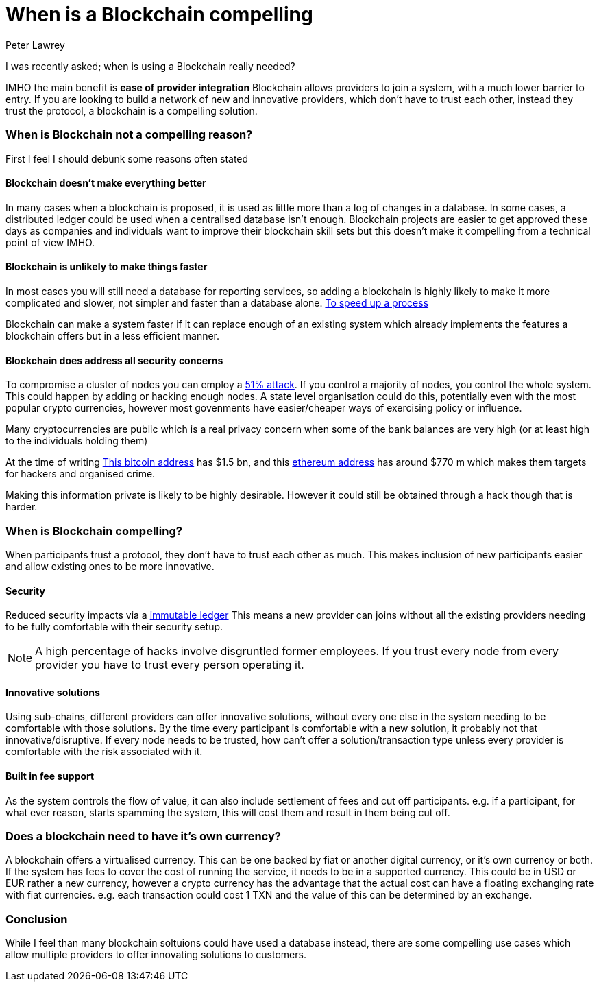 = When is a Blockchain compelling
Peter Lawrey
:published_at: 2018-04-16
:hp-tags: Block Chain, Use Case

I was recently asked; when is using a Blockchain really needed?

IMHO the main benefit is **ease of provider integration** Blockchain allows providers to join a system, with a much lower barrier to entry. If you are looking to build a network of new and innovative providers, which don't have to trust each other, instead they trust the protocol, a blockchain is a compelling solution.

=== When is Blockchain not a compelling reason?

First I feel I should debunk some reasons often stated

==== Blockchain doesn't make everything better

In many cases when a blockchain is proposed, it is used as little more than a log of changes in a database. In some cases, a distributed ledger could be used when a centralised database isn't enough. Blockchain projects are easier to get approved these days as companies and individuals want to improve their blockchain skill sets but this doesn't make it compelling from a technical point of view IMHO.

==== Blockchain is unlikely to make things faster

In most cases you will still need a database for reporting services, so adding a blockchain is highly likely to make it more complicated and slower, not simpler and faster than a database alone. https://www2.deloitte.com/nl/nl/pages/financial-services/articles/5-blockchain-use-cases-in-financial-services.html[To speed up a process] 

Blockchain can make a system faster if it can replace enough of an existing system which already implements the features a blockchain offers but in a less efficient manner.

==== Blockchain does address all security concerns

To compromise a cluster of nodes you can employ a https://learncryptography.com/cryptocurrency/51-attack[51% attack]. If you control a majority of nodes, you control the whole system.  This could happen by adding or hacking enough nodes. A state level organisation could do this, potentially even with the most popular crypto currencies, however most govenments have easier/cheaper ways of exercising policy or influence.

Many cryptocurrencies are public which is a real privacy concern when some of the bank balances are very high (or at least high to the individuals holding them) 

At the time of writing https://bitinfocharts.com/bitcoin/address/3D2oetdNuZUqQHPJmcMDDHYoqkyNVsFk9r[This bitcoin address] has $1.5 bn, and this https://etherscan.io/address/0x281055afc982d96fab65b3a49cac8b878184cb16[ethereum address] has around $770 m which makes them targets for hackers and organised crime.  

Making this information private is likely to be highly desirable. However it could still be obtained through a hack though that is harder.

=== When is Blockchain compelling?

When participants trust a protocol, they don't have to trust each other as much. This makes inclusion of new participants easier and allow existing ones to be more innovative.

==== Security

Reduced security impacts via a https://www.forbes.com/sites/bernardmarr/2017/08/10/practical-examples-of-how-blockchains-are-used-in-banking-and-the-financial-services-sector/[immutable ledger] This means a new provider can joins without all the existing providers needing to be fully comfortable with their security setup. 

NOTE: A high percentage of hacks involve disgruntled former employees. If you trust every node from every provider you have to trust every person operating it.

==== Innovative solutions

Using sub-chains, different providers can offer innovative solutions, without every one else in the system needing to be comfortable with those solutions. By the time every participant is comfortable with a new solution, it probably not that innovative/disruptive. If every node needs to be trusted, how can't offer a solution/transaction type unless every provider is comfortable with the risk associated with it.

==== Built in fee support

As the system controls the flow of value, it can also include settlement of fees and cut off participants. e.g. if a participant, for what ever reason, starts spamming the system, this will cost them and result in them being cut off.

=== Does a blockchain need to have it's own currency?

A blockchain offers a virtualised currency.  This can be one backed by fiat or another digital currency, or it's own currency or both.  If the system has fees to cover the cost of running the service, it needs to be in a supported currency.  This could be in USD or EUR rather a new currency, however a crypto currency has the advantage that the actual cost can have a floating exchanging rate with fiat currencies. e.g. each transaction could cost 1 TXN and the value of this can be determined by an exchange.

=== Conclusion

While I feel than many blockchain soltuions could have used a database instead, there are some compelling use cases which allow multiple providers to offer innovating solutions to customers.

